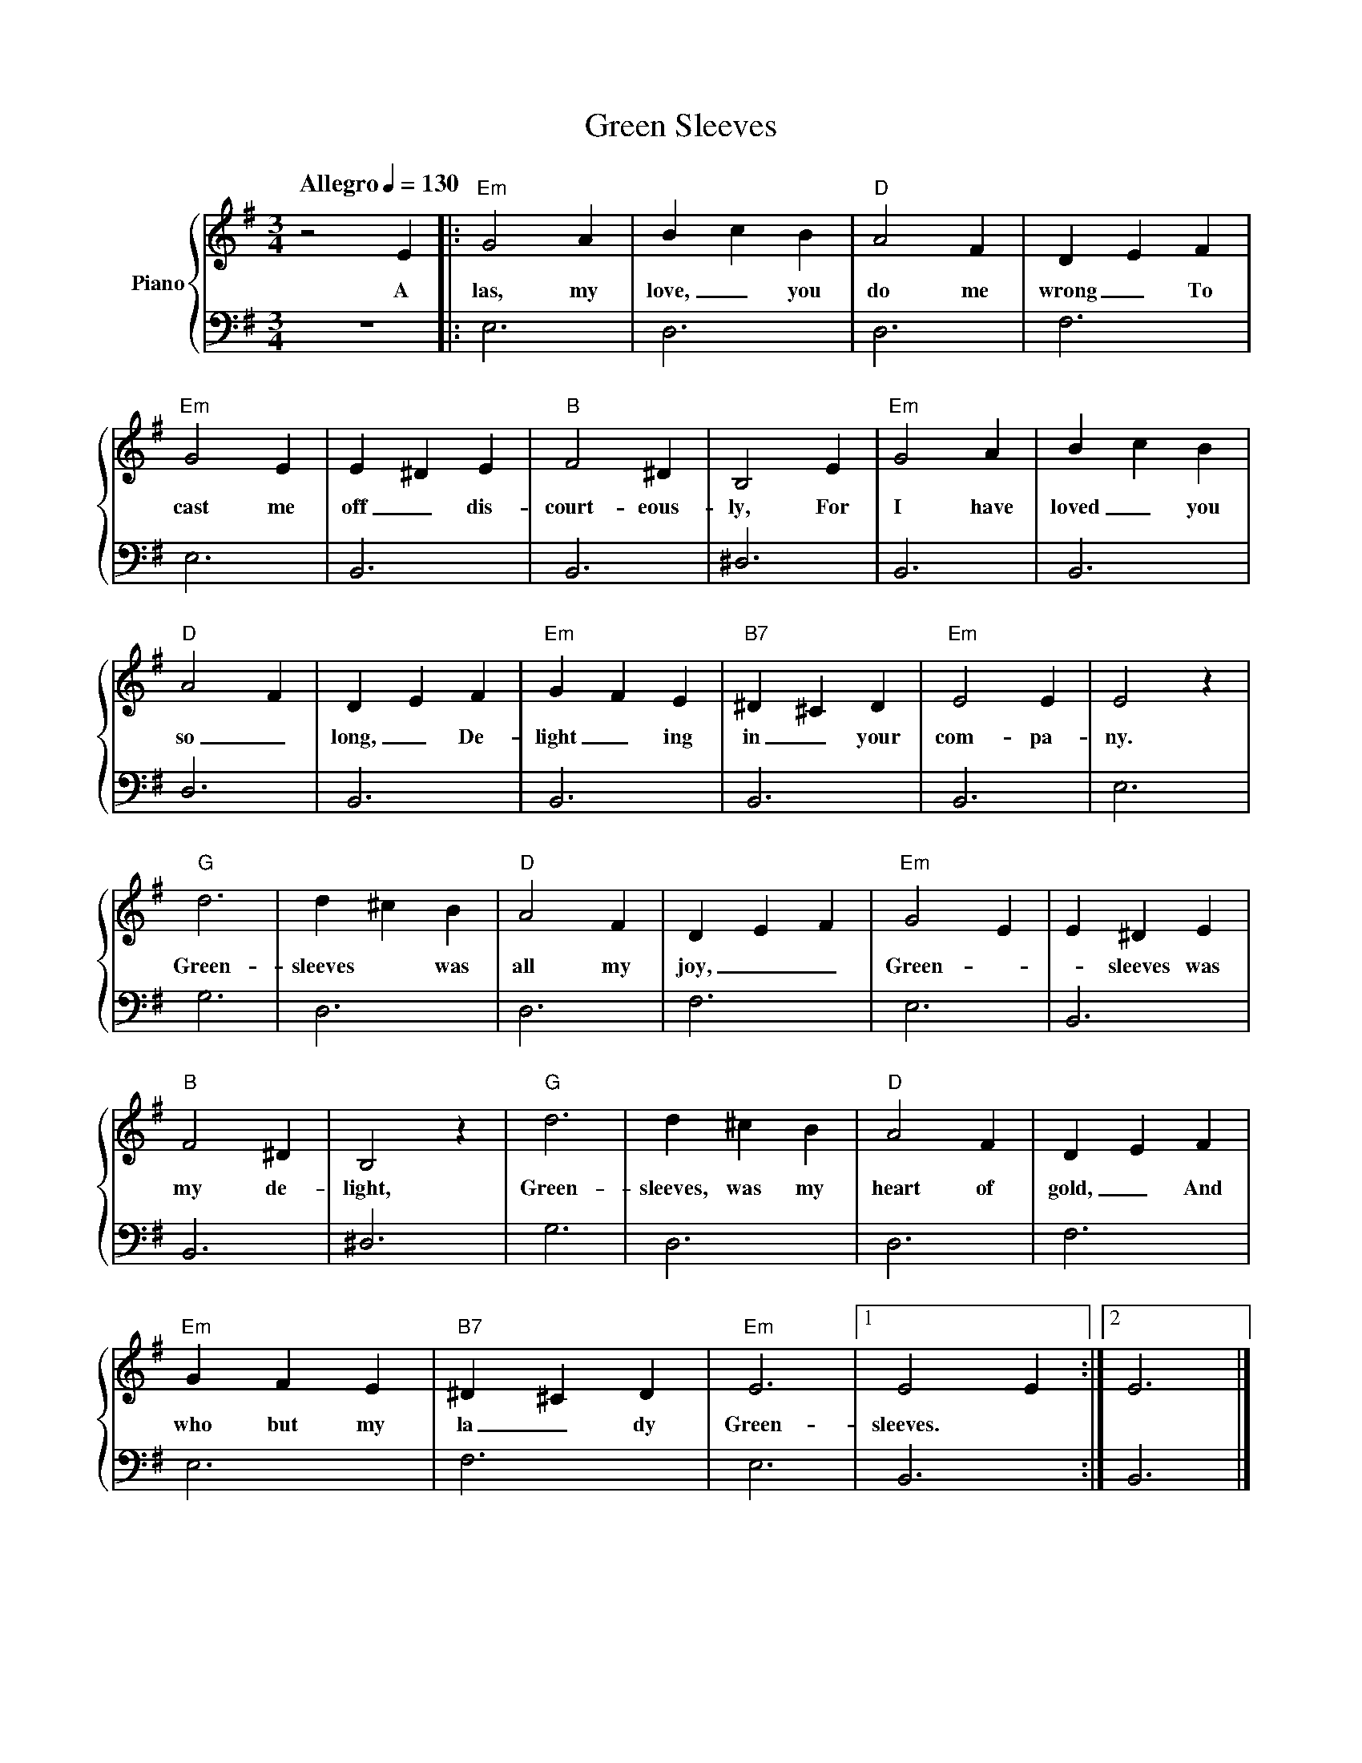 
X:1
T:Green Sleeves
M:3/4
L:1/4
Q: "Allegro" 1/4 = 130 % tempo
K:G
%%staves {RH1 LH1}
V: RH1 clef=treble name="Piano"
%%MIDI channel 4
%%MIDI program 1 4
%%MIDI gchordoff
V: LH1 clef=bass
%%MIDI channel 3
%%MIDI program 1 3
%%MIDI gchordoff
%
[V: RH1] z2E |: "Em"G2A | BcB | "D"A2F | DEF |
w:       A   las, my love, _ you do me wrong _ To
[V: LH1] z3  |: E,3     | D,3 | D,3    | F,3 |
[V: RH1] "Em"G2E | E^DE | "B"F2^D | B,2E | "Em"G2A | B c B |
w:      cast me off _ dis-court-eous-ly, For I have loved_ you
[V: LH1] E,3     | B,,3 | B,,3    | ^D,3 | B,,3    | B,,3  |
[V: RH1] "D"A2F | DEF | "Em"GFE | "B7"^D^CD | "Em"E2E | E2z |
w:      so_ long,_ De-light_ing in_your com-pa-ny.
[V: LH1] D,3   | B,,3| B,,3    | B,,3      | B,,3    | E,3 |
[V: RH1] "G"d3 | d^cB | "D"A2F | DEF | "Em"G2E | E^DE |
w:      Green-sleeves* was all my joy,__  Green*-sleeves was
[V: LH1] G,3   | D,3  | D,3    | F,3 | E,3     | B,,3 |
[V: RH1] "B"F2^D | B,2z | "G"d3 | d^cB | "D"A2F | DEF |
w:      my de-light,  Green-sleeves, was my heart of gold,_ And
[V: LH1] B,,3    | ^D,3  | G,3  | D,3  | D,3    | F,3 |
[V: RH1] "Em"GFE | "B7"^D^CD | "Em"E3 |[1 E2 E :|2 E3  |]
w:   who but my la_dy  Green-sleeves.
[V: LH1] E,3     | F,3       | E,3    |[1 B,,3 :|2 B,,3|]
%

